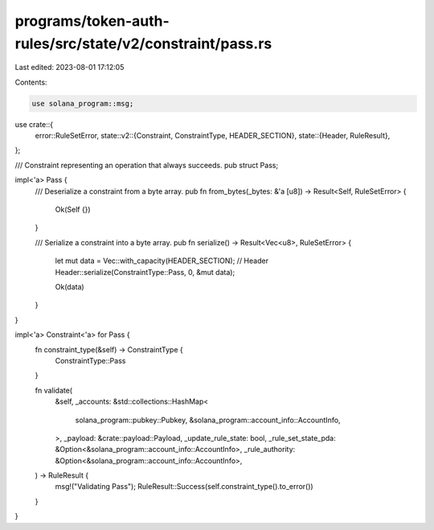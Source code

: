 programs/token-auth-rules/src/state/v2/constraint/pass.rs
=========================================================

Last edited: 2023-08-01 17:12:05

Contents:

.. code-block:: rs

    use solana_program::msg;

use crate::{
    error::RuleSetError,
    state::v2::{Constraint, ConstraintType, HEADER_SECTION},
    state::{Header, RuleResult},
};

/// Constraint representing an operation that always succeeds.
pub struct Pass;

impl<'a> Pass {
    /// Deserialize a constraint from a byte array.
    pub fn from_bytes(_bytes: &'a [u8]) -> Result<Self, RuleSetError> {
        Ok(Self {})
    }

    /// Serialize a constraint into a byte array.
    pub fn serialize() -> Result<Vec<u8>, RuleSetError> {
        let mut data = Vec::with_capacity(HEADER_SECTION);
        // Header
        Header::serialize(ConstraintType::Pass, 0, &mut data);

        Ok(data)
    }
}

impl<'a> Constraint<'a> for Pass {
    fn constraint_type(&self) -> ConstraintType {
        ConstraintType::Pass
    }

    fn validate(
        &self,
        _accounts: &std::collections::HashMap<
            solana_program::pubkey::Pubkey,
            &solana_program::account_info::AccountInfo,
        >,
        _payload: &crate::payload::Payload,
        _update_rule_state: bool,
        _rule_set_state_pda: &Option<&solana_program::account_info::AccountInfo>,
        _rule_authority: &Option<&solana_program::account_info::AccountInfo>,
    ) -> RuleResult {
        msg!("Validating Pass");
        RuleResult::Success(self.constraint_type().to_error())
    }
}


